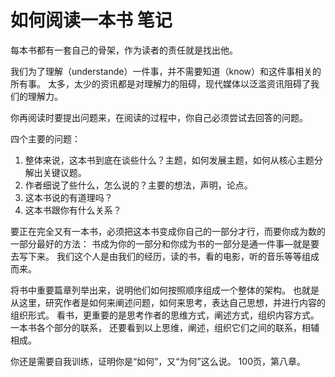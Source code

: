 * 如何阅读一本书 笔记
  每本书都有一套自己的骨架，作为读者的责任就是找出他。

  我们为了理解（understande）一件事，并不需要知道（know）和这件事相关的所有事。
  太多，太少的资讯都是对理解力的阻碍，现代媒体以泛滥资讯阻碍了我们的理解力。

  你再阅读时要提出问题来，在阅读的过程中，你自己必须尝试去回答的问题。

  四个主要的问题：
  1. 整体来说，这本书到底在谈些什么？主题，如何发展主题，如何从核心主题分解出关键议题。
  2. 作者细说了些什么，怎么说的？主要的想法，声明，论点。
  3. 这本书说的有道理吗？
  4. 这本书跟你有什么关系？


  要正在完全又有一本书，必须把这本书变成你自己的一部分才行，而要你成为数的一部分最好的方法：
  书成为你的一部分和你成为书的一部分是通一件事---就是要去写下来。
  我们这个人是由我们的经历，读的书，看的电影，听的音乐等等组成而来。

 将书中重要篇章列举出来，说明他们如何按照顺序组成一个整体的架构。
 也就是从这里，研究作者是如何来阐述问题，如何来思考，表达自己思想，并进行内容的组织形式。
 看书，更重要的是思考作者的思维方式，阐述方式，组织内容方式。
 一本书各个部分的联系，
 还要看到以上思维，阐述，组织它们之间的联系，相辅相成。

 你还是需要自我训练，证明你是“如何”，又“为何”这么说。
100页，第八章。
